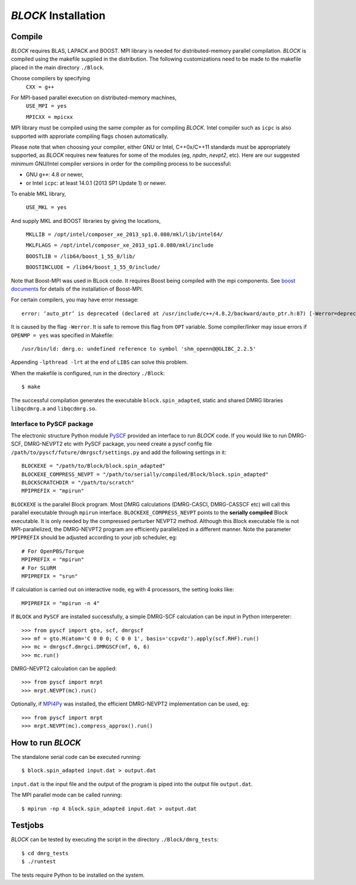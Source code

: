 `BLOCK` Installation
********************

Compile
=======

`BLOCK` requires BLAS, LAPACK and BOOST.
MPI library is needed for distributed-memory parallel compilation.
`BLOCK` is compiled using the makefile supplied in the distribution. 
The following customizations need to be made to the makefile placed in the main directory ``./Block``. 

Choose compilers by specifying 
       ``CXX = g++``

For MPI-based parallel execution on distributed-memory machines,
        ``USE_MPI = yes``

        ``MPICXX = mpicxx``

MPI library must be compiled using the same compiler as for compiling `BLOCK`. 
Intel compiler such as ``icpc`` is also supported with approriate compiling flags chosen automatically.

Please note that when choosing your compiler, either GNU or Intel, C++0x/C++11 standards must be appropriately supported,
as `BLOCK` requires new features for some of the modules (eg, `npdm`, `nevpt2`, etc).
Here are our suggested `minimum` GNU/Intel compiler versions in order for the compiling process to be successful: 

* GNU ``g++``: 4.8 or newer,
* or Intel ``icpc``: at least 14.0.1 (2013 SP1 Update 1) or newer.

To enable MKL library,

        ``USE_MKL = yes``

And supply MKL and BOOST libraries by giving the locations,
    
	``MKLLIB = /opt/intel/composer_xe_2013_sp1.0.080/mkl/lib/intel64/`` 

	``MKLFLAGS = /opt/intel/composer_xe_2013_sp1.0.080/mkl/include``

	``BOOSTLIB = /lib64/boost_1_55_0/lib/``

	``BOOSTINCLUDE = /lib64/boost_1_55_0/include/``

Note that Boost-MPI was used in BLock code.  It requires Boost being
compiled with the mpi components.  See `boost documents <http://www.boost.org/doc/libs/1_60_0/doc/html/mpi/getting_started.html>`_
for details of the installation of Boost-MPI.

For certain compilers, you may have error message::

        error: ‘auto_ptr’ is deprecated (declared at /usr/include/c++/4.8.2/backward/auto_ptr.h:87) [-Werror=deprecated-declarations]

It is caused by the flag ``-Werror``.  It is safe to remove this flag
from ``OPT`` variable.  Some compiler/linker may issue errors if
``OPENMP = yes`` was specified in Makefile::

        /usr/bin/ld: dmrg.o: undefined reference to symbol 'shm_openn@@GLIBC_2.2.5'

Appending ``-lpthread -lrt`` at the end of ``LIBS`` can solve this problem.

When the makefile is configured, run in the directory ``./Block``::

        $ make

The successful compilation generates the executable ``block.spin_adapted``, static and shared DMRG libraries ``libqcdmrg.a`` and ``libqcdmrg.so``.


.. _pyscf-itrf:

Interface to PySCF package
--------------------------

The electronic structure Python module `PySCF <http://chemists.princeton.edu/chan/software/pyscf/>`_
provided an interface to run `BLOCK` code.  If you would like to run
DMRG-SCF, DMRG-NEVPT2 etc with PySCF package, you need create a pyscf
config file ``/path/to/pyscf/future/dmrgscf/settings.py`` and add the
following settings in it::

        BLOCKEXE = "/path/to/Block/block.spin_adapted"
        BLOCKEXE_COMPRESS_NEVPT = "/path/to/serially/compiled/Block/block.spin_adapted"
        BLOCKSCRATCHDIR = "/path/to/scratch"
        MPIPREFIX = "mpirun"

``BLOCKEXE`` is the parallel Block program. Most DMRG calculations (DMRG-CASCI,
DMRG-CASSCF etc) will call this parallel executable through ``mpirun``
interface.  ``BLOCKEXE_COMPRESS_NEVPT`` points to the **serially
compiled** Block executable.  It is only needed by the compressed perturber
NEVPT2 method.  Although this Block executable file is not MPI-parallelized, the
DMRG-NEVPT2 program are efficiently parallelized in a different manner.
Note the parameter ``MPIPREFIX`` should be adjusted according to your
job scheduler, eg::

        # For OpenPBS/Torque 
        MPIPREFIX = "mpirun"
        # For SLURM
        MPIPREFIX = "srun"

If calculation is carried out on interactive node, eg with 4 processors,
the setting looks like::

        MPIPREFIX = "mpirun -n 4"

If ``BLOCK`` and ``PySCF`` are installed successfully, a simple DMRG-SCF
calculation can be input in Python interpereter:: 

        >>> from pyscf import gto, scf, dmrgscf
        >>> mf = gto.M(atom='C 0 0 0; C 0 0 1', basis='ccpvdz').apply(scf.RHF).run()
        >>> mc = dmrgscf.dmrgci.DMRGSCF(mf, 6, 6)
        >>> mc.run()

DMRG-NEVPT2 calculation can be applied::

        >>> from pyscf import mrpt
        >>> mrpt.NEVPT(mc).run()

Optionally, if `MPI4Py <http://mpi4py.scipy.org>`_ was installed, the efficient
DMRG-NEVPT2 implementation can be used, eg::

        >>> from pyscf import mrpt
        >>> mrpt.NEVPT(mc).compress_approx().run()


How to run `BLOCK`
==================

The standalone serial code can be executed running::

        $ block.spin_adapted input.dat > output.dat

``input.dat`` is the input file and the output of the program is piped into the output file ``output.dat``.

The MPI parallel mode can be called running::

        $ mpirun -np 4 block.spin_adapted input.dat > output.dat

Testjobs
=========

`BLOCK` can be tested by executing the script in the directory ``./Block/dmrg_tests``::

        $ cd dmrg_tests
        $ ./runtest

The tests require Python to be installed on the system.


